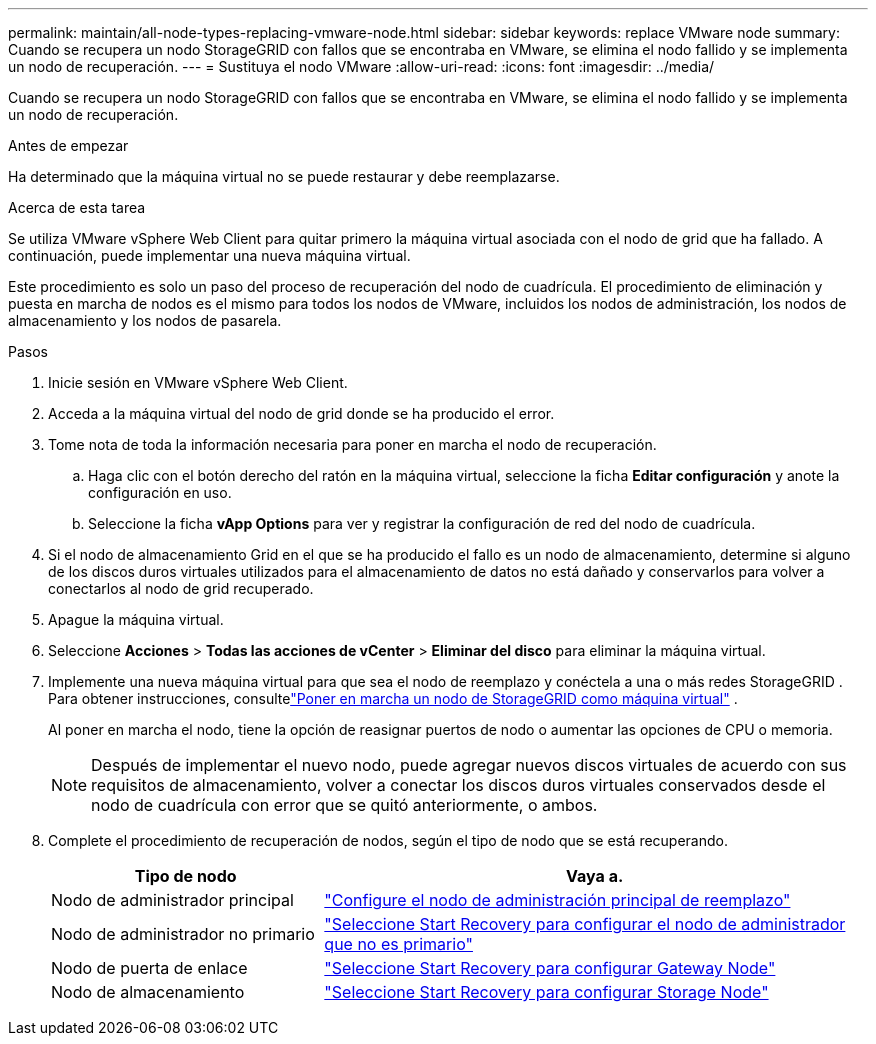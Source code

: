 ---
permalink: maintain/all-node-types-replacing-vmware-node.html 
sidebar: sidebar 
keywords: replace VMware node 
summary: Cuando se recupera un nodo StorageGRID con fallos que se encontraba en VMware, se elimina el nodo fallido y se implementa un nodo de recuperación. 
---
= Sustituya el nodo VMware
:allow-uri-read: 
:icons: font
:imagesdir: ../media/


[role="lead"]
Cuando se recupera un nodo StorageGRID con fallos que se encontraba en VMware, se elimina el nodo fallido y se implementa un nodo de recuperación.

.Antes de empezar
Ha determinado que la máquina virtual no se puede restaurar y debe reemplazarse.

.Acerca de esta tarea
Se utiliza VMware vSphere Web Client para quitar primero la máquina virtual asociada con el nodo de grid que ha fallado. A continuación, puede implementar una nueva máquina virtual.

Este procedimiento es solo un paso del proceso de recuperación del nodo de cuadrícula. El procedimiento de eliminación y puesta en marcha de nodos es el mismo para todos los nodos de VMware, incluidos los nodos de administración, los nodos de almacenamiento y los nodos de pasarela.

.Pasos
. Inicie sesión en VMware vSphere Web Client.
. Acceda a la máquina virtual del nodo de grid donde se ha producido el error.
. Tome nota de toda la información necesaria para poner en marcha el nodo de recuperación.
+
.. Haga clic con el botón derecho del ratón en la máquina virtual, seleccione la ficha *Editar configuración* y anote la configuración en uso.
.. Seleccione la ficha *vApp Options* para ver y registrar la configuración de red del nodo de cuadrícula.


. Si el nodo de almacenamiento Grid en el que se ha producido el fallo es un nodo de almacenamiento, determine si alguno de los discos duros virtuales utilizados para el almacenamiento de datos no está dañado y conservarlos para volver a conectarlos al nodo de grid recuperado.
. Apague la máquina virtual.
. Seleccione *Acciones* > *Todas las acciones de vCenter* > *Eliminar del disco* para eliminar la máquina virtual.
. Implemente una nueva máquina virtual para que sea el nodo de reemplazo y conéctela a una o más redes StorageGRID .  Para obtener instrucciones, consultelink:../swnodes/deploying-storagegrid-node-as-virtual-machine.html["Poner en marcha un nodo de StorageGRID como máquina virtual"] .
+
Al poner en marcha el nodo, tiene la opción de reasignar puertos de nodo o aumentar las opciones de CPU o memoria.

+

NOTE: Después de implementar el nuevo nodo, puede agregar nuevos discos virtuales de acuerdo con sus requisitos de almacenamiento, volver a conectar los discos duros virtuales conservados desde el nodo de cuadrícula con error que se quitó anteriormente, o ambos.

. Complete el procedimiento de recuperación de nodos, según el tipo de nodo que se está recuperando.
+
[cols="1a,2a"]
|===
| Tipo de nodo | Vaya a. 


 a| 
Nodo de administrador principal
 a| 
link:configuring-replacement-primary-admin-node.html["Configure el nodo de administración principal de reemplazo"]



 a| 
Nodo de administrador no primario
 a| 
link:selecting-start-recovery-to-configure-non-primary-admin-node.html["Seleccione Start Recovery para configurar el nodo de administrador que no es primario"]



 a| 
Nodo de puerta de enlace
 a| 
link:selecting-start-recovery-to-configure-gateway-node.html["Seleccione Start Recovery para configurar Gateway Node"]



 a| 
Nodo de almacenamiento
 a| 
link:selecting-start-recovery-to-configure-storage-node.html["Seleccione Start Recovery para configurar Storage Node"]

|===

